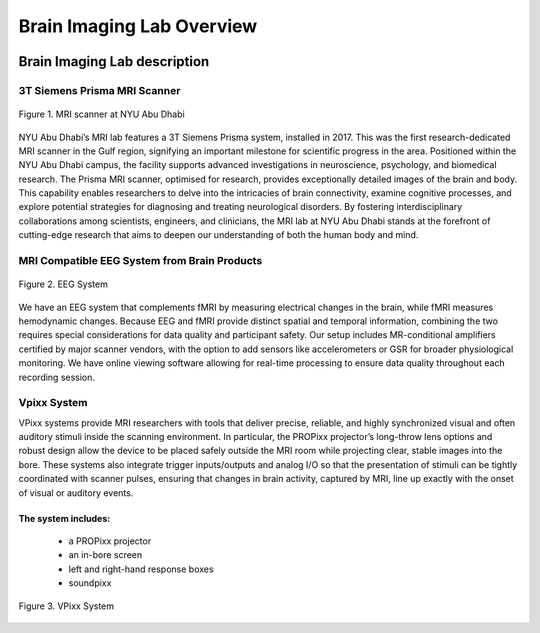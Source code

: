 **************************
Brain Imaging Lab Overview
**************************

.. image:: ../_static/mri_scanner.png
   :alt: MRI scanner image
   :width: 1200px
   :align: center


.. raw:: html

   <br>


.. raw:: html

   <br>

Brain Imaging Lab description
#############################

3T Siemens Prisma MRI Scanner
*****************************

.. figure:: ../_static/mri_scanner_inside.png
   :alt: mri scanner inside image
   :width: 1000px
   :align: center

   Figure 1. MRI scanner at NYU Abu Dhabi

NYU Abu Dhabi’s MRI lab features a 3T Siemens Prisma system, installed in 2017. This was the first research-dedicated MRI scanner in the Gulf region, signifying an important milestone for scientific progress in the area. Positioned within the NYU Abu Dhabi campus, the facility supports advanced investigations in neuroscience, psychology, and biomedical research. The Prisma MRI scanner, optimised for research, provides exceptionally detailed images of the brain and body. This capability enables researchers to delve into the intricacies of brain connectivity, examine cognitive processes, and explore potential strategies for diagnosing and treating neurological disorders. By fostering interdisciplinary collaborations among scientists, engineers, and clinicians, the MRI lab at NYU Abu Dhabi stands at the forefront of cutting-edge research that aims to deepen our understanding of both the human body and mind.


MRI Compatible EEG System from Brain Products
****************************************

.. figure:: ../_static/eeg.png
   :alt: eeg
   :width: 800px
   :align: center

   Figure 2. EEG System

We have an EEG system that complements fMRI by measuring electrical changes in the brain, while fMRI measures hemodynamic changes. Because EEG and fMRI provide distinct spatial and temporal information, combining the two requires special considerations for data quality and participant safety. Our setup includes MR-conditional amplifiers certified by major scanner vendors, with the option to add sensors like accelerometers or GSR for broader physiological monitoring. We have online viewing software allowing for real-time processing to ensure data quality throughout each recording session.

Vpixx System
************
VPixx systems provide MRI researchers with tools that deliver precise, reliable, and highly synchronized visual and often auditory stimuli inside the scanning environment. In particular, the PROPixx projector’s long-throw lens options and robust design allow the device to be placed safely outside the MRI room while projecting clear, stable images into the bore. These systems also integrate trigger inputs/outputs and analog I/O so that the presentation of stimuli can be tightly coordinated with scanner pulses, ensuring that changes in brain activity, captured by MRI, line up exactly with the onset of visual or auditory events.

The system includes:
--------------------
    - a PROPixx projector
    - an in-bore screen
    - left and right-hand response boxes
    - soundpixx

.. figure:: ../_static/vpixx.png
   :alt: vpixx
   :width: 800px
   :align: center

   Figure 3. VPixx System

